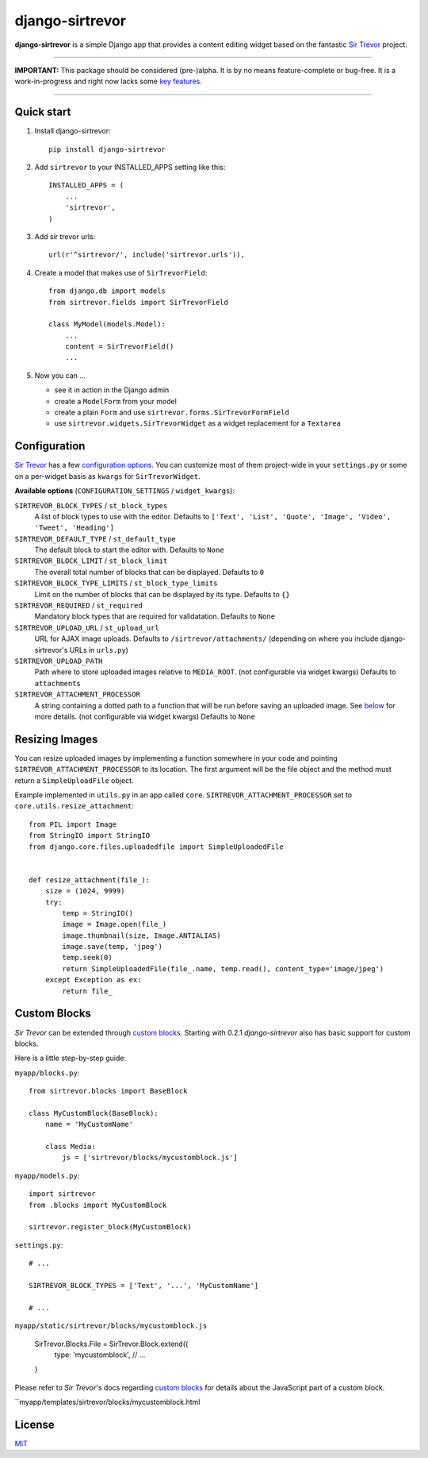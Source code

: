 django-sirtrevor
================

**django-sirtrevor** is a simple Django app that provides a content editing
widget based on the fantastic `Sir Trevor`_ project.

~~~~

**IMPORTANT:** This package should be considered (pre-)alpha. It is by no
means feature-complete or bug-free. It is a work-in-progress and right now
lacks some `key features`_.

~~~~


Quick start
-----------

1. Install django-sirtrevor::

    pip install django-sirtrevor

2. Add ``sirtrevor`` to your INSTALLED_APPS setting like this::

    INSTALLED_APPS = (
        ...
        'sirtrevor',
    )

3. Add sir trevor urls::

    url(r'^sirtrevor/', include('sirtrevor.urls')),

4. Create a model that makes use of ``SirTrevorField``::

    from django.db import models
    from sirtrevor.fields import SirTrevorField

    class MyModel(models.Model):
        ...
        content = SirTrevorField()
        ...

5. Now you can …

   - see it in action in the Django admin
   - create a ``ModelForm`` from your model
   - create a plain ``Form`` and use ``sirtrevor.forms.SirTrevorFormField``
   - use ``sirtrevor.widgets.SirTrevorWidget`` as a widget replacement for a
     ``Textarea``


Configuration
-------------

`Sir Trevor`_ has a few `configuration options`_. You can customize most of
them project-wide in your ``settings.py`` or some on a per-widget basis as
``kwargs`` for ``SirTrevorWidget``.


**Available options** (``CONFIGURATION_SETTINGS`` / ``widget_kwargs``):


``SIRTREVOR_BLOCK_TYPES`` / ``st_block_types``
    A list of block types to use with the editor.
    Defaults to ``['Text', 'List', 'Quote', 'Image', 'Video', 'Tweet', 'Heading']``

``SIRTREVOR_DEFAULT_TYPE`` / ``st_default_type``
    The default block to start the editor with.
    Defaults to ``None``

``SIRTREVOR_BLOCK_LIMIT`` / ``st_block_limit``
    The overall total number of blocks that can be displayed.
    Defaults to ``0``

``SIRTREVOR_BLOCK_TYPE_LIMITS`` / ``st_block_type_limits``
    Limit on the number of blocks that can be displayed by its type.
    Defaults to ``{}``

``SIRTREVOR_REQUIRED`` / ``st_required``
    Mandatory block types that are required for validatation.
    Defaults to ``None``

``SIRTREVOR_UPLOAD_URL`` / ``st_upload_url``
    URL for AJAX image uploads.
    Defaults to ``/sirtrevor/attachments/`` (depending on where you include
    django-sirtrevor's URLs in ``urls.py``)

``SIRTREVOR_UPLOAD_PATH``
    Path where to store uploaded images relative to ``MEDIA_ROOT``. (not
    configurable via widget kwargs)
    Defaults to ``attachments``

``SIRTREVOR_ATTACHMENT_PROCESSOR``
    A string containing a dotted path to a function that will be run before
    saving an uploaded image. See `below`_ for more details. (not configurable via
    widget kwargs)
    Defaults to ``None``


Resizing Images
---------------

You can resize uploaded images by implementing a function somewhere in your
code and pointing ``SIRTREVOR_ATTACHMENT_PROCESSOR`` to its location. The first
argument will be the file object and the method must return a
``SimpleUploadFile`` object.

Example implemented in ``utils.py`` in an app called ``core``.
``SIRTREVOR_ATTACHMENT_PROCESSOR`` set to ``core.utils.resize_attachment``::

    from PIL import Image
    from StringIO import StringIO
    from django.core.files.uploadedfile import SimpleUploadedFile


    def resize_attachment(file_):
        size = (1024, 9999)
        try:
            temp = StringIO()
            image = Image.open(file_)
            image.thumbnail(size, Image.ANTIALIAS)
            image.save(temp, 'jpeg')
            temp.seek(0)
            return SimpleUploadedFile(file_.name, temp.read(), content_type='image/jpeg')
        except Exception as ex:
            return file_


Custom Blocks
-------------

*Sir Trevor* can be extended through `custom blocks`_. Starting with 0.2.1
*django-sirtrevor* also has basic support for custom blocks.

Here is a little step-by-step guide:

``myapp/blocks.py``::

    from sirtrevor.blocks import BaseBlock

    class MyCustomBlock(BaseBlock):
        name = 'MyCustomName'

        class Media:
            js = ['sirtrevor/blocks/mycustomblock.js']


``myapp/models.py``::

    import sirtrevor
    from .blocks import MyCustomBlock

    sirtrevor.register_block(MyCustomBlock)


``settings.py``::

    # ...

    SIRTREVOR_BLOCK_TYPES = ['Text', '...', 'MyCustomName']

    # ...


``myapp/static/sirtrevor/blocks/mycustomblock.js``

    SirTrevor.Blocks.File = SirTrevor.Block.extend({
        type: 'mycustomblock',
        // ...
    }

Please refer to *Sir Trevor*'s docs regarding `custom blocks`_ for details
about the JavaScript part of a custom block.


``myapp/templates/sirtrevor/blocks/mycustomblock.html

License
-------

MIT_


.. _Sir Trevor: http://madebymany.github.io/sir-trevor-js/
.. _MIT: http://philippbosch.mit-license.org/
.. _configuration options: http://madebymany.github.io/sir-trevor-js/docs.html#2
.. _key features: https://github.com/philippbosch/django-sirtrevor/issues/2
.. _below: #resizing-images
.. _custom blocks: http://madebymany.github.io/sir-trevor-js/docs.html#4

